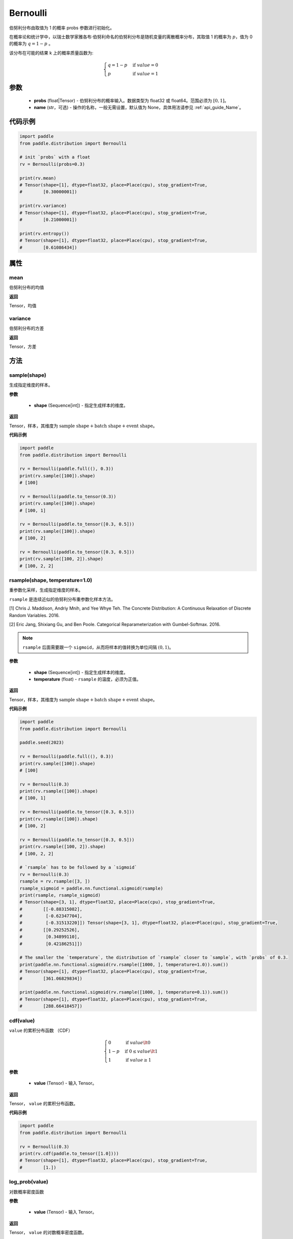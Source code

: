 .. _cn_api_distribution_Bernoulli:

Bernoulli
-------------------------------

.. py:class:: paddle.distribution.Bernoulli(probs, name=None)

伯努利分布由取值为 1 的概率 probs 参数进行初始化。

在概率论和统计学中，以瑞士数学家雅各布·伯努利命名的伯努利分布是随机变量的离散概率分布，其取值 1 的概率为 :math:`p`，值为 0 的概率为 :math:`q = 1 - p` 。

该分布在可能的结果 k 上的概率质量函数为:

.. math::

    {\begin{cases}
    q=1-p & \text{if }value=0 \\
    p & \text{if }value=1
    \end{cases}}

参数
::::::::::::

    - **probs** (float|Tensor) - 伯努利分布的概率输入。数据类型为 float32 或 float64。范围必须为 :math:`[0, 1]`。
    - **name** (str，可选) - 操作的名称，一般无需设置，默认值为 None，具体用法请参见 :ref:`api_guide_Name`。

代码示例
::::::::::::

.. code-block:: python

    import paddle
    from paddle.distribution import Bernoulli

    # init `probs` with a float
    rv = Bernoulli(probs=0.3)

    print(rv.mean)
    # Tensor(shape=[1], dtype=float32, place=Place(cpu), stop_gradient=True,
    #        [0.30000001])

    print(rv.variance)
    # Tensor(shape=[1], dtype=float32, place=Place(cpu), stop_gradient=True,
    #        [0.21000001])

    print(rv.entropy())
    # Tensor(shape=[1], dtype=float32, place=Place(cpu), stop_gradient=True,
    #        [0.61086434])

属性
:::::::::

mean
'''''''''

伯努利分布的均值

**返回**

Tensor，均值

variance
'''''''''

伯努利分布的方差

**返回**

Tensor，方差

方法
:::::::::

sample(shape)
'''''''''

生成指定维度的样本。

**参数**

    - **shape** (Sequence[int]) - 指定生成样本的维度。

**返回**

Tensor，样本，其维度为 :math:`\text{sample shape} + \text{batch shape} + \text{event shape}`。

**代码示例**

.. code-block:: python

    import paddle
    from paddle.distribution import Bernoulli

    rv = Bernoulli(paddle.full((), 0.3))
    print(rv.sample([100]).shape)
    # [100]

    rv = Bernoulli(paddle.to_tensor(0.3))
    print(rv.sample([100]).shape)
    # [100, 1]

    rv = Bernoulli(paddle.to_tensor([0.3, 0.5]))
    print(rv.sample([100]).shape)
    # [100, 2]

    rv = Bernoulli(paddle.to_tensor([0.3, 0.5]))
    print(rv.sample([100, 2]).shape)
    # [100, 2, 2]

rsample(shape, temperature=1.0)
'''''''''

重参数化采样，生成指定维度的样本。

``rsample`` 是连续近似的伯努利分布重参数化样本方法。

[1] Chris J. Maddison, Andriy Mnih, and Yee Whye Teh. The Concrete Distribution: A Continuous Relaxation of Discrete Random Variables. 2016.

[2] Eric Jang, Shixiang Gu, and Ben Poole. Categorical Reparameterization with Gumbel-Softmax. 2016.

.. note::
   ``rsample`` 后面需要跟一个 ``sigmoid``，从而将样本的值转换为单位间隔 :math:`(0, 1)`。

**参数**

    - **shape** (Sequence[int]) - 指定生成样本的维度。
    - **temperature** (float) - ``rsample`` 的温度，必须为正值。

**返回**

Tensor，样本，其维度为 :math:`\text{sample shape} + \text{batch shape} + \text{event shape}`。

**代码示例**

.. code-block:: python

    import paddle
    from paddle.distribution import Bernoulli

    paddle.seed(2023)

    rv = Bernoulli(paddle.full((), 0.3))
    print(rv.sample([100]).shape)
    # [100]

    rv = Bernoulli(0.3)
    print(rv.rsample([100]).shape)
    # [100, 1]

    rv = Bernoulli(paddle.to_tensor([0.3, 0.5]))
    print(rv.rsample([100]).shape)
    # [100, 2]

    rv = Bernoulli(paddle.to_tensor([0.3, 0.5]))
    print(rv.rsample([100, 2]).shape)
    # [100, 2, 2]

    # `rsample` has to be followed by a `sigmoid`
    rv = Bernoulli(0.3)
    rsample = rv.rsample([3, ])
    rsample_sigmoid = paddle.nn.functional.sigmoid(rsample)
    print(rsample, rsample_sigmoid)
    # Tensor(shape=[3, 1], dtype=float32, place=Place(cpu), stop_gradient=True,
    #        [[-0.88315082],
    #         [-0.62347704],
    #         [-0.31513220]]) Tensor(shape=[3, 1], dtype=float32, place=Place(cpu), stop_gradient=True,
    #        [[0.29252526],
    #         [0.34899110],
    #         [0.42186251]])

    # The smaller the `temperature`, the distribution of `rsample` closer to `sample`, with `probs` of 0.3.
    print(paddle.nn.functional.sigmoid(rv.rsample([1000, ], temperature=1.0)).sum())
    # Tensor(shape=[1], dtype=float32, place=Place(cpu), stop_gradient=True,
    #        [361.06829834])

    print(paddle.nn.functional.sigmoid(rv.rsample([1000, ], temperature=0.1)).sum())
    # Tensor(shape=[1], dtype=float32, place=Place(cpu), stop_gradient=True,
    #        [288.66418457])

cdf(value)
'''''''''

``value`` 的累积分布函数 （CDF）

.. math::

    { \begin{cases}
    0 & \text{if } value \lt  0 \\
    1 - p & \text{if } 0 \leq value \lt  1 \\
    1 & \text{if } value \geq 1
    \end{cases}
    }

**参数**

    - **value** (Tensor) - 输入 Tensor。

**返回**

Tensor， ``value`` 的累积分布函数。

**代码示例**

.. code-block:: python

    import paddle
    from paddle.distribution import Bernoulli

    rv = Bernoulli(0.3)
    print(rv.cdf(paddle.to_tensor([1.0])))
    # Tensor(shape=[1], dtype=float32, place=Place(cpu), stop_gradient=True,
    #        [1.])

log_prob(value)
'''''''''

对数概率密度函数

**参数**

    - **value** (Tensor) - 输入 Tensor。

**返回**

Tensor， ``value`` 的对数概率密度函数。

**代码示例**

.. code-block:: python

    import paddle
    from paddle.distribution import Bernoulli

    rv = Bernoulli(0.3)
    print(rv.log_prob(paddle.to_tensor([1.0])))
    # Tensor(shape=[1], dtype=float32, place=Place(cpu), stop_gradient=True,
    #        [-1.20397282])

prob(value)
'''''''''

``value`` 的概率密度函数。

.. math::

    { \begin{cases}
        q=1-p & \text{if }value=0 \\
        p & \text{if }value=1
        \end{cases}
    }

**参数**

    - **value** (Tensor) - 输入 Tensor。

**返回**

Tensor， ``value`` 的概率密度函数。

**代码示例**

.. code-block:: python

    import paddle
    from paddle.distribution import Bernoulli

    rv = Bernoulli(0.3)
    print(rv.prob(paddle.to_tensor([1.0])))
    # Tensor(shape=[1], dtype=float32, place=Place(cpu), stop_gradient=True,
    #        [0.29999998])

entropy()
'''''''''

伯努利分布的信息熵。

.. math::

    {
        entropy = -(q \log q + p \log p)
    }

**返回**

Tensor，伯努利分布的信息熵。

**代码示例**

.. code-block:: python

    import paddle
    from paddle.distribution import Bernoulli

    rv = Bernoulli(0.3)
    print(rv.entropy())
    # Tensor(shape=[1], dtype=float32, place=Place(cpu), stop_gradient=True,
    #        [0.61086434])

kl_divergence(other)
'''''''''

两个伯努利分布之间的 KL 散度。

.. math::

    {
        KL(a || b) = p_a \log(p_a / p_b) + (1 - p_a) \log((1 - p_a) / (1 - p_b))
    }

**参数**

    - **other** (Bernoulli) - ``Bernoulli`` 的实例。

**返回**

Tensor，两个伯努利分布之间的 KL 散度。

**代码示例**

.. code-block:: python

    import paddle
    from paddle.distribution import Bernoulli

    rv = Bernoulli(0.3)
    rv_other = Bernoulli(0.7)

    print(rv.kl_divergence(rv_other))
    # Tensor(shape=[1], dtype=float32, place=Place(cpu), stop_gradient=True,
    #        [0.33891910])
